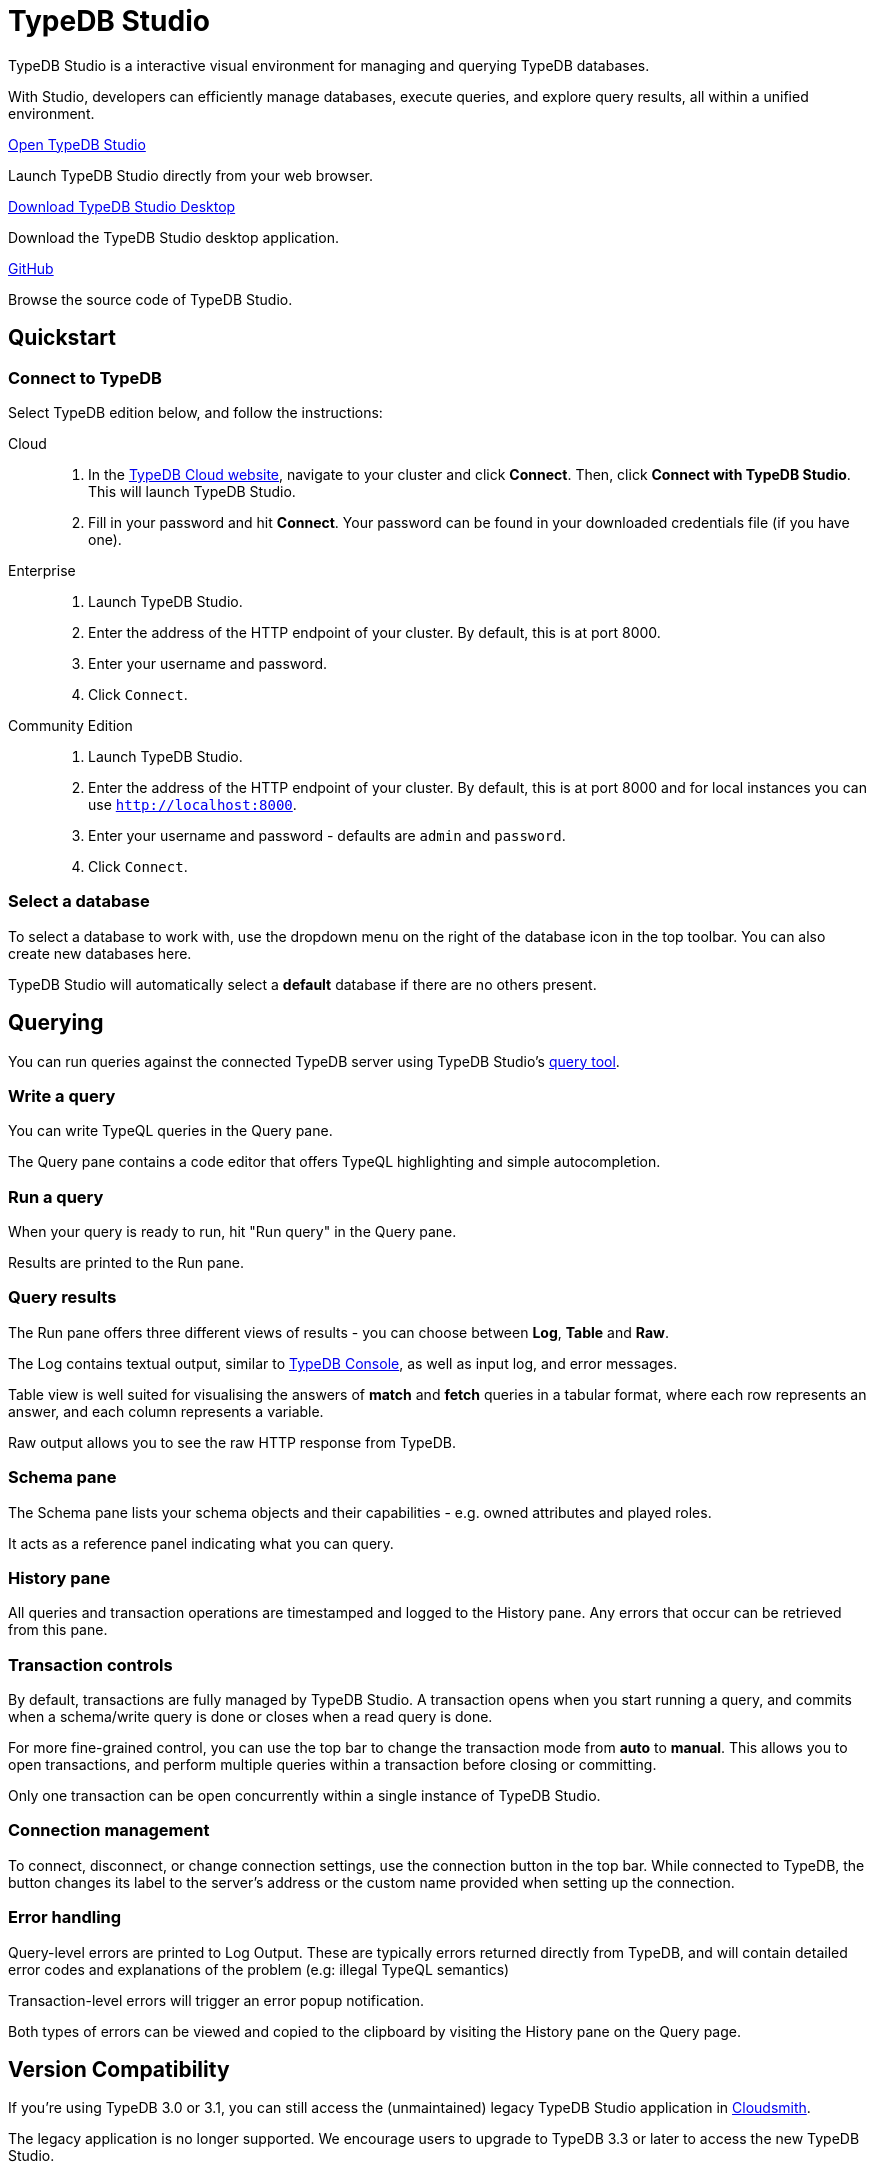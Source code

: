 = TypeDB Studio
:page-aliases: {page-version}@manual::studio.adoc
:keywords: typedb, client, studio, visualizer, IDE, editor, purple
:pageTitle: TypeDB Studio
:summary: TypeDB Studio documentation.
:experimental:
:page-preamble-card: 1

[.float-group]
--
TypeDB Studio is a interactive visual environment for managing and querying TypeDB databases.

With Studio, developers can efficiently manage databases, execute queries, and explore query results,
all within a unified environment.
--

[cols-3]
--
.https://studio.typedb.com[Open TypeDB Studio]
[.clickable]
****
Launch TypeDB Studio directly from your web browser.
****

.https://cloudsmith.io/~typedb/repos/public-release/packages/?q=name:%5Etypedb-studio[Download TypeDB Studio Desktop]
[.clickable]
****
Download the TypeDB Studio desktop application.
****

.link:https://github.com/typedb/typedb-studio/[GitHub,window=_blank]
[.clickable]
****
Browse the source code of TypeDB Studio.
****
--


== Quickstart

[#_connect_to_typedb]
=== Connect to TypeDB

Select TypeDB edition below, and follow the instructions:

// tag::connect_studio[]
[tabs]
====
Cloud::
+
--
// tag::connect_cloud_studio[]
. In the https://cloud.typedb.com[TypeDB Cloud website], navigate to your cluster and click *Connect*. Then, click *Connect with TypeDB Studio*. This will launch TypeDB Studio.
. Fill in your password and hit *Connect*. Your password can be found in your downloaded credentials file (if you have one).
// end::connect_cloud_studio[]
--

Enterprise::
+
--
// tag::connect_enterprise_studio[]
. Launch TypeDB Studio.
. Enter the address of the HTTP endpoint of your cluster. By default, this is at port 8000.
. Enter your username and password.
. Click `Connect`.
// end::connect_enterprise_studio[]
--

Community Edition::
+
--
// tag::connect_ce_studio[]
. Launch TypeDB Studio.
. Enter the address of the HTTP endpoint of your cluster. By default, this is at port 8000 and for local instances you can use `http://localhost:8000`.
. Enter your username and password - defaults are `admin` and `password`.
. Click `Connect`.
// end::connect_ce_studio[]
--
====
// end::connect_studio[]

[#_select_database]
=== Select a database

To select a database to work with, use the dropdown menu on the right of the database icon in the top toolbar. You can also create new databases here.

TypeDB Studio will automatically select a *default* database if there are no others present.

== Querying

You can run queries against the connected TypeDB server using TypeDB Studio's https://studio.typedb.com/query[query tool].

[#_write_a_query]
=== Write a query

You can write TypeQL queries in the Query pane.

The Query pane contains a code editor that offers TypeQL highlighting and simple autocompletion.

[#_run_a_query]
=== Run a query

When your query is ready to run, hit "Run query" in the Query pane.

Results are printed to the Run pane.

[#_results]
=== Query results

The Run pane offers three different views of results - you can choose between *Log*, *Table* and *Raw*.

The Log contains textual output, similar to xref:{page-version}@manual::console.adoc[TypeDB Console], as well as input log, and error messages.

Table view is well suited for visualising the answers of *match* and *fetch* queries in a tabular format, where each row represents an answer, and each column represents a variable.

Raw output allows you to see the raw HTTP response from TypeDB.

[#_schema_pane]
=== Schema pane

The Schema pane lists your schema objects and their capabilities - e.g. owned attributes and played roles.

It acts as a reference panel indicating what you can query.

[#_history_]
=== History pane

All queries and transaction operations are timestamped and logged to the History pane. Any errors that occur can be retrieved from this pane.

[#_transaction_control]
=== Transaction controls

By default, transactions are fully managed by TypeDB Studio. A transaction opens when you start running a query, and commits when a schema/write query is done or closes when a read query is done.

For more fine-grained control, you can use the top bar to change the transaction mode from *auto* to *manual*. This allows you to open transactions, and perform multiple queries within a transaction before closing or committing.

Only one transaction can be open concurrently within a single instance of TypeDB Studio.

[#_connection_management]
=== Connection management

To connect, disconnect, or change connection settings, use the connection button in the top bar.
While connected to TypeDB, the button changes its label to the server's address or the custom name provided when setting up the connection.

[#_error_handling]
=== Error handling

Query-level errors are printed to Log Output. These are typically errors returned directly from TypeDB, and will contain detailed error codes and explanations of the problem (e.g: illegal TypeQL semantics)

Transaction-level errors will trigger an error popup notification.

Both types of errors can be viewed and copied to the clipboard by visiting the History pane on the Query page.

// [#_types_browser_traits]
// == Type Browser
//
// image::{page-version}@drivers::studio/type-browser.png[Type browser, role=right framed, width=50%, link=self]
//
// Type Browser panel gives you a full overview of the type hierarchy for the currently selected database.
//
// In an empty database, there are only three xref:{page-version}@typeql::concepts/types.adoc#_type_hierarchy[root types] shown in the panel.
//
// In a database with a schema,
// all types displayed in the exact hierarchy they were created (subtypes inside their supertypes).
//
// Double-clicking on any type opens the <<_type_editor,Type Editor>> window with information about the selected type.
//
// === Export schema
//
// You can export all type definitions of a schema by clicking the btn:[Export Schema Types]
// button on the top of the *Type Browser* panel.
// Exporting rules is not supported by this button yet.
//
// The button creates a new tab with inserted TypeQL Define query that creates the schema of the database.

// [#_type_editor]
// == Type Editor
//
// // tag::type-editor[]
// [.float-group]
// --
// image::{page-version}@drivers::studio/type-editor.png[Type editor, role=right framed, width = 50%, link=self]
//
// Type Editor is a powerful instrument that combines easy to use GUI with API calls that can modify schema types directly,
// without TypeQL queries.
// With Type Editor, it's much easier to rename a type or change type hierarchy by changing a supertype of a type.
// And it works even for types that already have data inserted for them.
//
// Type Editor window gives you a full overview of the selected type: its label, parent, owned attributes, played roles,
// owners (for attributes), related roles (for relations), subtypes, and whether it's an abstract type.
//
// Type Editor can rename a type, change its supertype, change whether it's an abstract type,
// add or remove owned attributes, related roles, played roles,
// as well as just delete a type or export its full definition.
//
// For the Type Editor be able to modify a schema,
// make sure to switch to the `schema` session and `write` transaction in the top toolbar.
// --
//
// === Rename a type
//
// To rename a type:
//
// . Open the Type Editor window by double-clicking on the selected type in the Type Browser.
// . At the very top, click on the pencil icon immediately right from the type name.
// . Edit the name in the Label field and press the btn:[Rename] button to save the changes.
// . Commit the transaction by the image:{page-version}@home::studio-icons/svg/studio_check.svg[width=24] btn:[Commit] button at the top toolbar.
// //#todo Add the pencil icon
//
// You can also do the same by right-clicking on the type in the Type Browser panel and choosing the Rename Type option.
//
// Renaming a type in any of these two ways updates the relevant type references in the schema and does not lead
// to loosing existing data.
// All existing instances of the type will be available under the new label.
//
// === Delete a type
//
// To delete a type:
//
// . Open the Type Editor window by double-clicking on the selected type in the Type Browser.
// . At the very bottom, click the btn:[Delete] button and then the btn:[Confirm] button.
// . Commit the transaction by the image:{page-version}@home::studio-icons/svg/studio_check.svg[width=24] btn:[Commit] button at the top toolbar.
//
// You can also do the same by right-clicking on the type in the Type browser panel and choosing the Delete option,
// then clicking the btn:[Confirm] button.
//
// In some cases, the btn:[Delete] option and button can be unavailable.
// That means there are some conditions that prevent you from deleting this type.
// For example,
// we can't xref:{page-version}@typeql::queries/undefine.adoc#_undefine_a_type_with_a_subtype[delete a type that has a subtype].
// // end::type-editor[]

// == Settings
//
// To see TypeDB Studio settings, open the *Manage Preferences* window by clicking on the button with the gear (image:home::studio-icons/svg/studio_settings.svg[width=24]) icon
// in the top right corner of the window.
//
// TypeDB Studio has the following settings available:
//
// * Graph Visualiser
// ** Enable Graph Output -- Turns on visualization of query results as graphs on a separate tab of the *Run* panel. +
// Default value: *On*.
// * Project Manager
// ** Set Ignored Paths -- All paths mentioned here will be invisible in any Project directory opened in Studio. +
// Default value: `.git`.
// * Query Runner
// ** Default Get query Limit -- Limits the maximum number of results to be returned from a get query to a database
// if no limit explicitly stated in the query. +
// Default value: *1000*.
// * Text Editor
// ** Enable Autosave -- Enables autosave function for files opened in TypeDB Studio. +
// Default value: *On*.


[#_version_compatibility]
== Version Compatibility

// tag::compat-intro[]
If you're using TypeDB 3.0 or 3.1, you can still access the (unmaintained) legacy TypeDB Studio application in https://cloudsmith.io/~typedb/repos/public-release/packages/?q=name%3A%5Etypedb-studio&sort=-version[Cloudsmith].

The legacy application is no longer supported. We encourage users to upgrade to TypeDB 3.3 or later to access the new TypeDB Studio.
// end::compat-intro[]
